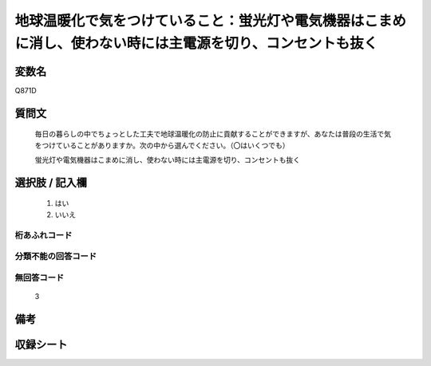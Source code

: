 .. title:: Q871D
.. rst-class:: item
====================================================================================================
地球温暖化で気をつけていること：蛍光灯や電気機器はこまめに消し、使わない時には主電源を切り、コンセントも抜く
====================================================================================================

.. rst-class:: varname
変数名
==================

Q871D

.. rst-class:: question
質問文
==================


   毎日の暮らしの中でちょっとした工夫で地球温暖化の防止に貢献することができますが、あなたは普段の生活で気をつけていることがありますか。次の中から選んでください。（〇はいくつでも）


   蛍光灯や電気機器はこまめに消し、使わない時には主電源を切り、コンセントも抜く



.. rst-class:: answer
選択肢 / 記入欄
======================

  
     1. はい
  
     2. いいえ
  



.. rst-class:: overflow
桁あふれコード
-------------------------------
  


.. rst-class:: not_available
分類不能の回答コード
-------------------------------------
  


.. rst-class:: not_available
無回答コード
-------------------------------------
  3


.. rst-class:: bikou
備考
==================



.. rst-class:: include_sheet
収録シート
=======================================
.. hlist::
   :columns: 3
   
   
   * p6_4
   
   


.. index:: Q871D